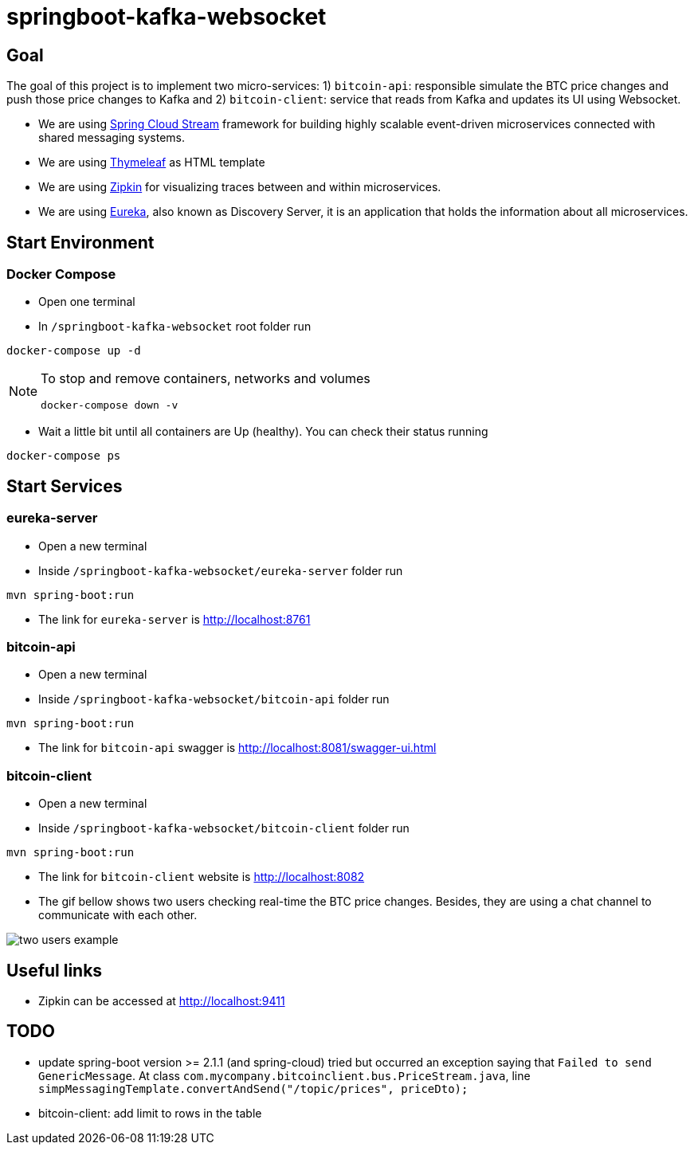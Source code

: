 = springboot-kafka-websocket

== Goal

The goal of this project is to implement two micro-services: 1) `bitcoin-api`: responsible simulate the BTC price changes
and push those price changes to Kafka and 2) `bitcoin-client`: service that reads from Kafka and updates its UI using
Websocket.

* We are using https://docs.spring.io/spring-cloud-stream/docs/current/reference/htmlsingle[Spring Cloud Stream]
framework for building highly scalable event-driven microservices connected with shared messaging systems.

* We are using https://www.thymeleaf.org/[Thymeleaf] as HTML template

* We are using https://zipkin.io[Zipkin] for visualizing traces between and within microservices.

* We are using https://github.com/Netflix/eureka/wiki[Eureka], also known as Discovery Server, it is an application that holds the information about all
microservices.

== Start Environment

=== Docker Compose

- Open one terminal

- In `/springboot-kafka-websocket` root folder run
```
docker-compose up -d
```
[NOTE]
====
To stop and remove containers, networks and volumes
```
docker-compose down -v
```
====

- Wait a little bit until all containers are Up (healthy). You can check their status running
```
docker-compose ps
```

== Start Services

=== eureka-server

- Open a new terminal
- Inside `/springboot-kafka-websocket/eureka-server` folder run
```
mvn spring-boot:run
```
- The link for `eureka-server` is http://localhost:8761

=== bitcoin-api

- Open a new terminal
- Inside `/springboot-kafka-websocket/bitcoin-api` folder run
```
mvn spring-boot:run
```
- The link for `bitcoin-api` swagger is http://localhost:8081/swagger-ui.html

=== bitcoin-client

- Open a new terminal
- Inside `/springboot-kafka-websocket/bitcoin-client` folder run
```
mvn spring-boot:run
```
- The link for `bitcoin-client` website is http://localhost:8082

- The gif bellow shows two users checking real-time the BTC price changes. Besides, they are using a chat channel to
communicate with each other.

image::./images/two-users-example.gif[]

== Useful links

- Zipkin can be accessed at http://localhost:9411

== TODO

- update spring-boot version >= 2.1.1 (and spring-cloud)
tried but occurred an exception saying that `Failed to send GenericMessage`. At class
`com.mycompany.bitcoinclient.bus.PriceStream.java`, line `simpMessagingTemplate.convertAndSend("/topic/prices", priceDto);`

- bitcoin-client: add limit to rows in the table